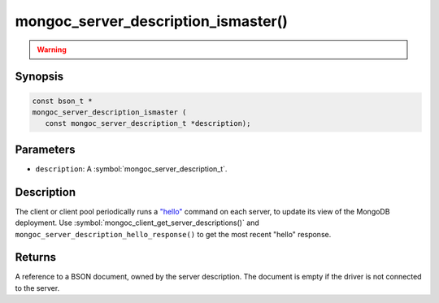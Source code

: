 .. _mongoc_server_description_ismaster

mongoc_server_description_ismaster()
====================================

.. warning::
   .. deprecated:: 1.18.0

      This function is deprecated and should not be used in new code.

      Please use :doc:`mongoc_server_description_hello_response() <mongoc_server_description_hello_response>` in new code.

Synopsis
--------

.. code-block:: c

  const bson_t *
  mongoc_server_description_ismaster (
     const mongoc_server_description_t *description);

Parameters
----------

* ``description``: A :symbol:`mongoc_server_description_t`.

Description
-----------

The client or client pool periodically runs a `"hello" <https://www.mongodb.com/docs/manual/reference/command/hello/>`_ command on each server, to update its view of the MongoDB deployment. Use :symbol:`mongoc_client_get_server_descriptions()` and ``mongoc_server_description_hello_response()`` to get the most recent "hello" response.

Returns
-------

A reference to a BSON document, owned by the server description. The document is empty if the driver is not connected to the server.

